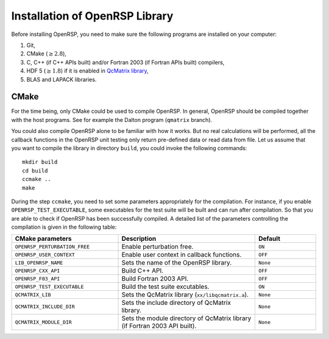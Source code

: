 .. _chapter-installation:

Installation of OpenRSP Library
===============================

Before installing OpenRSP, you need to make sure the following programs are
installed on your computer:

#. Git,

#. CMake (:math:`\ge2.8`),

#. C, C++ (if C++ APIs built) and/or Fortran 2003 (if Fortran APIs built) compilers,

#. HDF 5 (:math:`\ge1.8`) if it is enabled in
   `QcMatrix library <http://repo.ctcc.no/projects/qmatrix>`_,

#. BLAS and LAPACK libraries.

CMake
-----

For the time being, only CMake could be used to compile OpenRSP. In general,
OpenRSP should be compiled together with the host programs. See for example
the Dalton program (``qmatrix`` branch).

You could also compile OpenRSP alone to be familiar with how it works. But
no real calculations will be performed, all the callback functions in the
OpenRSP unit testing only return pre-defined data or read data from file.
Let us assume that you want to compile the library in directory ``build``,
you could invoke the following commands::

    mkdir build
    cd build
    ccmake ..
    make

During the step ``ccmake``, you need to set some parameters appropriately
for the compilation. For instance, if you enable ``OPENRSP_TEST_EXECUTABLE``, some
executables for the test suite will be built and can run after compilation. So
that you are able to check if OpenRSP has been successfully compiled. A detailed
list of the parameters controlling the compilation is given in the following table:

.. list-table::
   :widths: 35 45 20
   :header-rows: 1

   * - CMake parameters
     - Description
     - Default
   * - ``OPENRSP_PERTURBATION_FREE``
     - Enable perturbation free.
     - ``ON``
   * - ``OPENRSP_USER_CONTEXT``
     - Enable user context in callback functions.
     - ``OFF``
   * - ``LIB_OPENRSP_NAME``
     - Sets the name of the OpenRSP library.
     - ``None``
   * - ``OPENRSP_CXX_API``
     - Build C++ API.
     - ``OFF``
   * - ``OPENRSP_F03_API``
     - Build Fortran 2003 API.
     - ``OFF``
   * - ``OPENRSP_TEST_EXECUTABLE``
     - Build the test suite excutables.
     - ``ON``
   * - ``QCMATRIX_LIB``
     - Sets the QcMatrix library (``xx/libqcmatrix.a``).
     - ``None``
   * - ``QCMATRIX_INCLUDE_DIR``
     - Sets the include directory of QcMatrix library.
     - ``None``
   * - ``QCMATRIX_MODULE_DIR``
     - Sets the module directory of QcMatrix library (if Fortran 2003 API built).
     - ``None``
